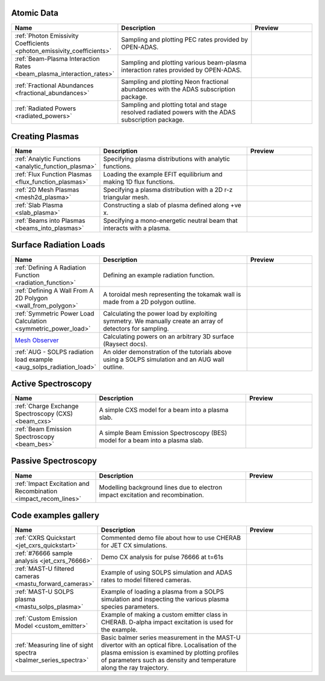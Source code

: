 
Atomic Data
===========

.. list-table::
   :widths: 28 50 22
   :header-rows: 1

   * - Name
     - Description
     - Preview
   * - :ref:`Photon Emissivity Coefficients <photon_emissivity_coefficients>`
     - Sampling and plotting PEC rates provided by OPEN-ADAS.
     - .. image:: ./atomic_data/D_alpha_PECs.png
          :height: 150px
          :width: 150px
   * - :ref:`Beam-Plasma Interaction Rates <beam_plasma_interaction_rates>`
     - Sampling and plotting various beam-plasma interaction rates provided by OPEN-ADAS.
     - .. image:: ./atomic_data/effective_cx_rates.png
          :height: 150px
          :width: 150px
   * - :ref:`Fractional Abundances <fractional_abundances>`
     - Sampling and plotting Neon fractional abundances with the ADAS subscription package.
     - .. image:: ./atomic_data/fractional_abundance.png
          :height: 150px
          :width: 150px
   * - :ref:`Radiated Powers <radiated_powers>`
     - Sampling and plotting total and stage resolved radiated powers with the ADAS
       subscription package.
     - .. image:: ./atomic_data/stage_resolved_radiation.png
          :height: 150px
          :width: 150px


Creating Plasmas
================

.. list-table::
   :widths: 28 50 22
   :header-rows: 1

   * - Name
     - Description
     - Preview
   * - :ref:`Analytic Functions <analytic_function_plasma>`
     - Specifying plasma distributions with analytic functions.
     - .. image:: ./plasmas/analytic_plasma.png
          :height: 150px
          :width: 150px
   * - :ref:`Flux Function Plasmas <flux_function_plasmas>`
     - Loading the example EFIT equilibrium and making 1D flux functions.
     - .. image:: ./plasmas/equilibrium_surfaces.png
          :height: 150px
          :width: 150px
   * - :ref:`2D Mesh Plasmas <mesh2d_plasma>`
     - Specifying a plasma distribution with a 2D r-z triangular mesh.
     - .. image:: ./plasmas/mesh_plasma_column.png
          :height: 150px
          :width: 150px
   * - :ref:`Slab Plasma <slab_plasma>`
     - Constructing a slab of plasma defined along +ve x.
     - .. image:: ./plasmas/slab_plasma.png
          :height: 150px
          :width: 150px
   * - :ref:`Beams into Plasmas <beams_into_plasmas>`
     - Specifying a mono-energetic neutral beam that interacts with a plasma.
     - .. image:: ./plasmas/beam_into_plasma.png
          :height: 150px
          :width: 150px


Surface Radiation Loads
=======================

.. list-table::
   :widths: 28 50 22
   :header-rows: 1

   * - Name
     - Description
     - Preview
   * - :ref:`Defining A Radiation Function <radiation_function>`
     - Defining an example radiation function.
     - .. image:: ./radiation_loads/radiation_function.png
          :height: 150px
          :width: 150px
   * - :ref:`Defining A Wall From A 2D Polygon <wall_from_polygon>`
     - A toroidal mesh representing the tokamak wall is made from a
       2D polygon outline.
     - .. image:: ./radiation_loads/toroidal_wall.png
          :height: 150px
          :width: 150px
   * - :ref:`Symmetric Power Load Calculation <symmetric_power_load>`
     - Calculating the power load by exploiting symmetry. We manually
       create an array of detectors for sampling.
     - .. image:: ./radiation_loads/symmetric_power_load.png
          :height: 150px
          :width: 150px
   * - `Mesh Observer <https://raysect.github.io/documentation/demonstrations/observers/mesh_observers.html>`_
     - Calculating powers on an arbitrary 3D surface (Raysect docs).
     - .. image:: https://raysect.github.io/documentation/_images/mesh_observers.jpg
          :height: 150px
          :width: 150px
   * - :ref:`AUG - SOLPS radiation load example <aug_solps_radiation_load>`
     - An older demonstration of the tutorials above using a SOLPS simulation
       and an AUG wall outline.
     - .. image:: ./radiation_loads/AUG_wall_outline.png
          :height: 150px
          :width: 150px


Active Spectroscopy
===================

.. list-table::
   :widths: 28 50 22
   :header-rows: 1

   * - Name
     - Description
     - Preview
   * - :ref:`Charge Exchange Spectroscopy (CXS) <beam_cxs>`
     - A simple CXS model for a beam into a plasma slab.
     - .. image:: ./active_spectroscopy/CXS_multi_sightlines.png
          :height: 150px
          :width: 150px
   * - :ref:`Beam Emission Spectroscopy <beam_bes>`
     - A simple Beam Emission Spectroscopy (BES) model for a beam into a plasma slab.
     - .. image:: ./active_spectroscopy/BES_spectrum_zoomed.png
          :height: 150px
          :width: 150px


Passive Spectroscopy
====================

.. list-table::
   :widths: 28 50 22
   :header-rows: 1

   * - Name
     - Description
     - Preview
   * - :ref:`Impact Excitation and Recombination <impact_recom_lines>`
     - Modelling background lines due to electron impact excitation and recombination.
     - .. image:: ./passive_spectroscopy/BalmerSeries_camera.png
          :height: 150px
          :width: 150px


Code examples gallery
=====================

.. list-table::
   :widths: 28 50 22
   :header-rows: 1

   * - Name
     - Description
     - Preview
   * - :ref:`CXRS Quickstart <jet_cxrs_quickstart>`
     - Commented demo file about how to use CHERAB for JET CX simulations.
     - .. image:: ./jet_cxrs/JET_CXRS_d5lines.png
          :height: 150px
          :width: 150px
   * - :ref:`#76666 sample analysis <jet_cxrs_76666>`
     - Demo CX analysis for pulse 76666 at t=61s
     -
   * - :ref:`MAST-U filtered cameras <mastu_forward_cameras>`
     - Example of using SOLPS simulation and ADAS rates to model filtered cameras.
     - .. image:: ./line_emission/mastu_bulletb_midplane_dgamma.png
          :height: 150px
          :width: 150px
   * - :ref:`MAST-U SOLPS plasma <mastu_solps_plasma>`
     - Example of loading a plasma from a SOLPS simulation and inspecting the various
       plasma species parameters.
     - .. image:: ./solps/species_narrow.png
          :height: 150px
          :width: 150px
   * - :ref:`Custom Emission Model <custom_emitter>`
     - Example of making a custom emitter class in CHERAB. D-alpha impact excitation
       is used for the example.
     - .. image:: ./line_emission/mastu_bulletb_midplane_dalpha.png
          :height: 150px
          :width: 150px
   * - :ref:`Measuring line of sight spectra <balmer_series_spectra>`
     - Basic balmer series measurement in the MAST-U divertor with an optical fibre.
       Localisation of the plasma emission is examined by plotting profiles of parameters
       such as density and temperature along the ray trajectory.
     - .. image:: ./line_emission/balmer_series_spectra.png
          :height: 150px
          :width: 150px

